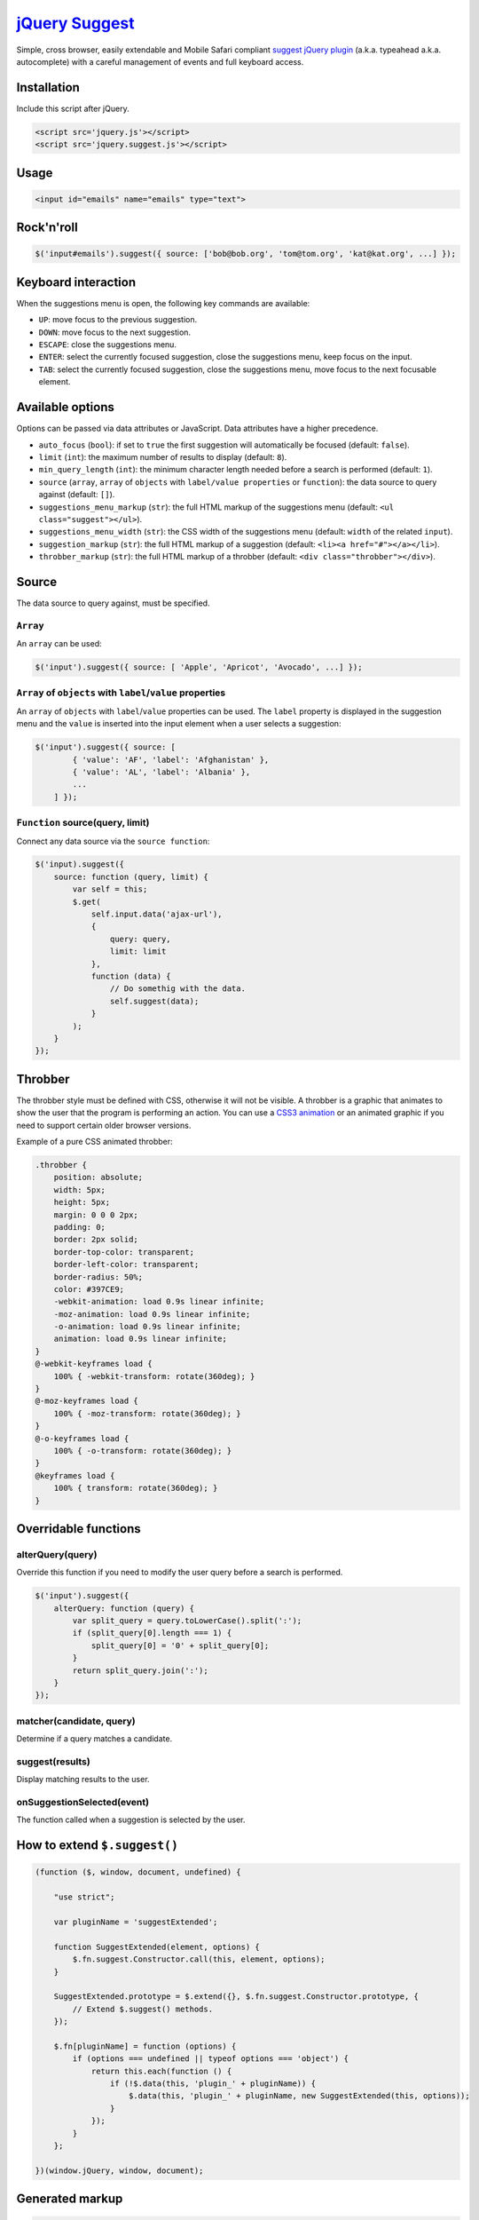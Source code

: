 `jQuery Suggest <http://github.com/kemar/jquery.suggest>`_
==========================================================

Simple, cross browser, easily extendable and Mobile Safari compliant `suggest jQuery plugin <http://kemar.github.com/jquery.suggest/>`_ (a.k.a. typeahead a.k.a. autocomplete) with a careful management of events and full keyboard access.


Installation
------------

Include this script after jQuery.

.. code-block::

    <script src='jquery.js'></script>
    <script src='jquery.suggest.js'></script>


Usage
-----

.. code-block::

    <input id="emails" name="emails" type="text">


Rock'n'roll
-----------

.. code-block:: javascript

    $('input#emails').suggest({ source: ['bob@bob.org', 'tom@tom.org', 'kat@kat.org', ...] });


Keyboard interaction
--------------------

When the suggestions menu is open, the following key commands are available:

- ``UP``: move focus to the previous suggestion.
- ``DOWN``: move focus to the next suggestion.
- ``ESCAPE``: close the suggestions menu.
- ``ENTER``: select the currently focused suggestion, close the suggestions menu, keep focus on the input.
- ``TAB``: select the currently focused suggestion, close the suggestions menu, move focus to the next focusable element.


Available options
-----------------

Options can be passed via data attributes or JavaScript. Data attributes have a higher precedence.

- ``auto_focus`` (``bool``): if set to ``true`` the first suggestion will automatically be focused (default: ``false``).
- ``limit`` (``int``): the maximum number of results to display (default: ``8``).
- ``min_query_length`` (``int``): the minimum character length needed before a search is performed (default: ``1``).
- ``source`` (``array``, ``array`` of ``objects`` with ``label/value properties`` or ``function``): the data source to query against (default: ``[]``).
- ``suggestions_menu_markup`` (``str``): the full HTML markup of the suggestions menu (default: ``<ul class="suggest"></ul>``).
- ``suggestions_menu_width`` (``str``): the CSS width of the suggestions menu (default: ``width`` of the related ``input``).
- ``suggestion_markup`` (``str``): the full HTML markup of a suggestion (default: ``<li><a href="#"></a></li>``).
- ``throbber_markup`` (``str``): the full HTML markup of a throbber (default: ``<div class="throbber"></div>``).


Source
------

The data source to query against, must be specified.


``Array``
~~~~~~~~~

An ``array`` can be used:

.. code-block:: javascript

    $('input').suggest({ source: [ 'Apple', 'Apricot', 'Avocado', ...] });


``Array`` of ``objects`` with ``label``/``value`` properties
~~~~~~~~~~~~~~~~~~~~~~~~~~~~~~~~~~~~~~~~~~~~~~~~~~~~~~~~~~~~

An ``array`` of ``objects`` with ``label``/``value`` properties can be used. The ``label`` property is displayed in the suggestion menu and the ``value`` is inserted into the input element when a user selects a suggestion:

.. code-block:: javascript

    $('input').suggest({ source: [
            { 'value': 'AF', 'label': 'Afghanistan' },
            { 'value': 'AL', 'label': 'Albania' },
            ...
        ] });


``Function`` source(query, limit)
~~~~~~~~~~~~~~~~~~~~~~~~~~~~~~~~~

Connect any data source via the ``source function``:

.. code-block:: javascript

    $('input).suggest({
        source: function (query, limit) {
            var self = this;
            $.get(
                self.input.data('ajax-url'),
                {
                    query: query,
                    limit: limit
                },
                function (data) {
                    // Do somethig with the data.
                    self.suggest(data);
                }
            );
        }
    });


Throbber
--------

The throbber style must be defined with CSS, otherwise it will not be visible. A throbber is a graphic that animates to show the user that the program is performing an action. You can use a `CSS3 animation <http://dribbble.com/shots/631496-Spinspinspin-CSS>`_ or an animated graphic if you need to support certain older browser versions.

Example of a pure CSS animated throbber:

.. code-block::

    .throbber {
        position: absolute;
        width: 5px;
        height: 5px;
        margin: 0 0 0 2px;
        padding: 0;
        border: 2px solid;
        border-top-color: transparent;
        border-left-color: transparent;
        border-radius: 50%;
        color: #397CE9;
        -webkit-animation: load 0.9s linear infinite;
        -moz-animation: load 0.9s linear infinite;
        -o-animation: load 0.9s linear infinite;
        animation: load 0.9s linear infinite;
    }
    @-webkit-keyframes load {
        100% { -webkit-transform: rotate(360deg); }
    }
    @-moz-keyframes load {
        100% { -moz-transform: rotate(360deg); }
    }
    @-o-keyframes load {
        100% { -o-transform: rotate(360deg); }
    }
    @keyframes load {
        100% { transform: rotate(360deg); }
    }


Overridable functions
---------------------

alterQuery(query)
~~~~~~~~~~~~~~~~~

Override this function if you need to modify the user query before a search is performed.

.. code-block:: javascript

    $('input').suggest({
        alterQuery: function (query) {
            var split_query = query.toLowerCase().split(':');
            if (split_query[0].length === 1) {
                split_query[0] = '0' + split_query[0];
            }
            return split_query.join(':');
        }
    });


matcher(candidate, query)
~~~~~~~~~~~~~~~~~~~~~~~~~

Determine if a query matches a candidate.


suggest(results)
~~~~~~~~~~~~~~~~

Display matching results to the user.


onSuggestionSelected(event)
~~~~~~~~~~~~~~~~~~~~~~~~~~~

The function called when a suggestion is selected by the user.


How to extend ``$.suggest()``
-----------------------------

.. code-block:: javascript

    (function ($, window, document, undefined) {

        "use strict";

        var pluginName = 'suggestExtended';

        function SuggestExtended(element, options) {
            $.fn.suggest.Constructor.call(this, element, options);
        }

        SuggestExtended.prototype = $.extend({}, $.fn.suggest.Constructor.prototype, {
            // Extend $.suggest() methods.
        });

        $.fn[pluginName] = function (options) {
            if (options === undefined || typeof options === 'object') {
                return this.each(function () {
                    if (!$.data(this, 'plugin_' + pluginName)) {
                        $.data(this, 'plugin_' + pluginName, new SuggestExtended(this, options));
                    }
                });
            }
        };

    })(window.jQuery, window, document);


Generated markup
----------------

.. code-block::

    <input type="text" autocomplete="off">
    <div class="throbber"></div>
    <ul class="suggest">
        <li class="active">
            <a href="#">Result 1</a>
        </li>
        <li>
            <a href="#">Result 2</a>
        </li>
        <li>
            <a href="#">Result 3</a>
        </li>
        <li>
            <a href="#">Result 4</a>
        </li>
    </ul>


Acknowledgements
----------------

Released under the `MIT License <http://www.opensource.org/licenses/mit-license.php>`_.

Issues should be opened through `GitHub Issues <http://github.com/kemar/jquery.suggest/issues/>`_.

`jQuery Suggest <http://github.com/kemar/jquery.suggest>`_ is authored and maintained by `Kemar <http://marcarea.com>`_.

